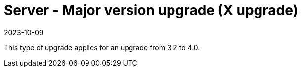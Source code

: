 [[server-x]]
= Server - Major version upgrade (X upgrade)
:revdate: 2023-10-09
:page-revdate: {revdate}

This type of upgrade applies for an upgrade from 3.2 to 4.0.

////
For older documentation and instructions on major version upgrade, see https://documentation.suse.com/external-tree/en-us/suma/4.1/suse-manager/upgrade/server-x.html.
////
